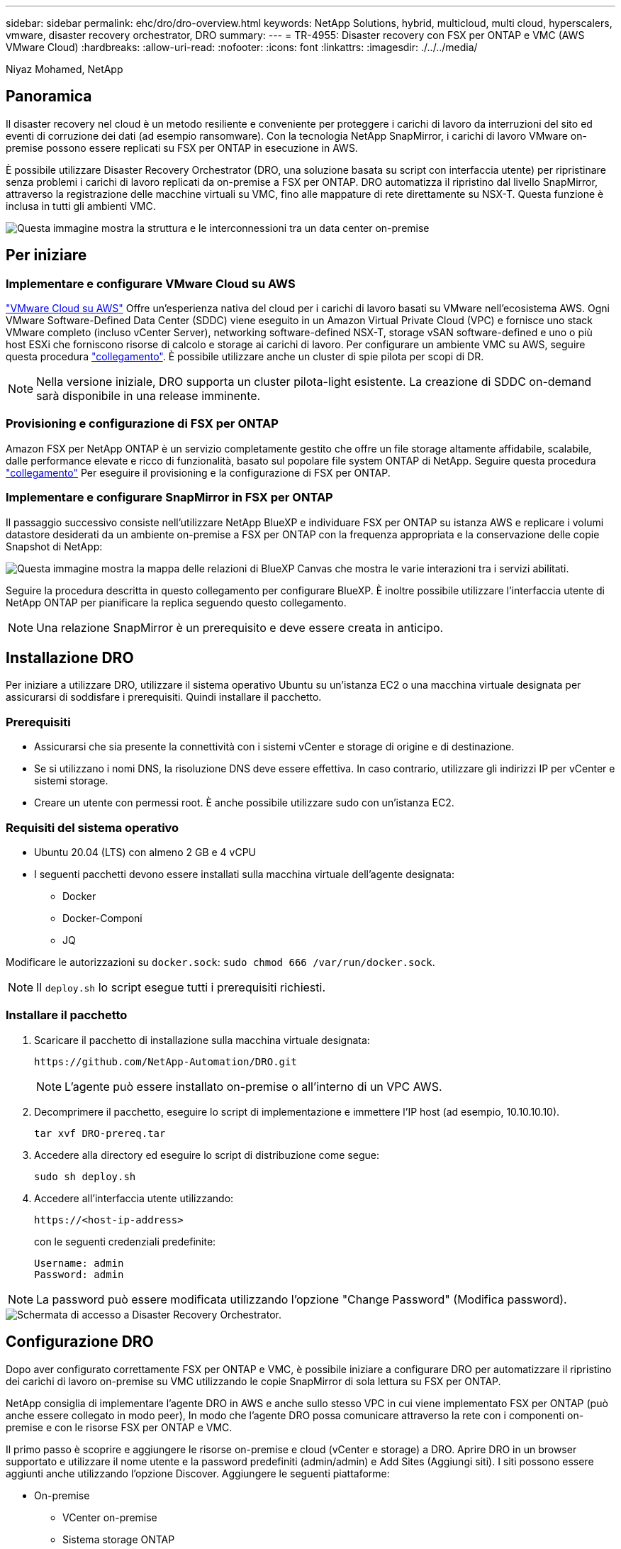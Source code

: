 ---
sidebar: sidebar 
permalink: ehc/dro/dro-overview.html 
keywords: NetApp Solutions, hybrid, multicloud, multi cloud, hyperscalers, vmware, disaster recovery orchestrator, DRO 
summary:  
---
= TR-4955: Disaster recovery con FSX per ONTAP e VMC (AWS VMware Cloud)
:hardbreaks:
:allow-uri-read: 
:nofooter: 
:icons: font
:linkattrs: 
:imagesdir: ./../../media/


[role="lead"]
Niyaz Mohamed, NetApp



== Panoramica

Il disaster recovery nel cloud è un metodo resiliente e conveniente per proteggere i carichi di lavoro da interruzioni del sito ed eventi di corruzione dei dati (ad esempio ransomware). Con la tecnologia NetApp SnapMirror, i carichi di lavoro VMware on-premise possono essere replicati su FSX per ONTAP in esecuzione in AWS.

È possibile utilizzare Disaster Recovery Orchestrator (DRO, una soluzione basata su script con interfaccia utente) per ripristinare senza problemi i carichi di lavoro replicati da on-premise a FSX per ONTAP. DRO automatizza il ripristino dal livello SnapMirror, attraverso la registrazione delle macchine virtuali su VMC, fino alle mappature di rete direttamente su NSX-T. Questa funzione è inclusa in tutti gli ambienti VMC.

image::dro-vmc-image1.png[Questa immagine mostra la struttura e le interconnessioni tra un data center on-premise, un'istanza di VMware Cloud su SDDC AWS e Amazon FSX per NetApp ONTAP. Ciò include la replica SnapMirror, il traffico DRaaS Ops, la connessione Internet o diretta e VMware Transit Connect.]



== Per iniziare



=== Implementare e configurare VMware Cloud su AWS

link:https://www.vmware.com/products/vmc-on-aws.html["VMware Cloud su AWS"^] Offre un'esperienza nativa del cloud per i carichi di lavoro basati su VMware nell'ecosistema AWS. Ogni VMware Software-Defined Data Center (SDDC) viene eseguito in un Amazon Virtual Private Cloud (VPC) e fornisce uno stack VMware completo (incluso vCenter Server), networking software-defined NSX-T, storage vSAN software-defined e uno o più host ESXi che forniscono risorse di calcolo e storage ai carichi di lavoro. Per configurare un ambiente VMC su AWS, seguire questa procedura link:https://docs.netapp.com/us-en/netapp-solutions/ehc/aws/aws-setup.html["collegamento"^]. È possibile utilizzare anche un cluster di spie pilota per scopi di DR.


NOTE: Nella versione iniziale, DRO supporta un cluster pilota-light esistente. La creazione di SDDC on-demand sarà disponibile in una release imminente.



=== Provisioning e configurazione di FSX per ONTAP

Amazon FSX per NetApp ONTAP è un servizio completamente gestito che offre un file storage altamente affidabile, scalabile, dalle performance elevate e ricco di funzionalità, basato sul popolare file system ONTAP di NetApp. Seguire questa procedura link:https://docs.netapp.com/us-en/netapp-solutions/ehc/aws/aws-native-overview.html["collegamento"^] Per eseguire il provisioning e la configurazione di FSX per ONTAP.



=== Implementare e configurare SnapMirror in FSX per ONTAP

Il passaggio successivo consiste nell'utilizzare NetApp BlueXP e individuare FSX per ONTAP su istanza AWS e replicare i volumi datastore desiderati da un ambiente on-premise a FSX per ONTAP con la frequenza appropriata e la conservazione delle copie Snapshot di NetApp:

image::dro-vmc-image2.png[Questa immagine mostra la mappa delle relazioni di BlueXP Canvas che mostra le varie interazioni tra i servizi abilitati.]

Seguire la procedura descritta in questo collegamento per configurare BlueXP. È inoltre possibile utilizzare l'interfaccia utente di NetApp ONTAP per pianificare la replica seguendo questo collegamento.


NOTE: Una relazione SnapMirror è un prerequisito e deve essere creata in anticipo.



== Installazione DRO

Per iniziare a utilizzare DRO, utilizzare il sistema operativo Ubuntu su un'istanza EC2 o una macchina virtuale designata per assicurarsi di soddisfare i prerequisiti. Quindi installare il pacchetto.



=== Prerequisiti

* Assicurarsi che sia presente la connettività con i sistemi vCenter e storage di origine e di destinazione.
* Se si utilizzano i nomi DNS, la risoluzione DNS deve essere effettiva. In caso contrario, utilizzare gli indirizzi IP per vCenter e sistemi storage.
* Creare un utente con permessi root. È anche possibile utilizzare sudo con un'istanza EC2.




=== Requisiti del sistema operativo

* Ubuntu 20.04 (LTS) con almeno 2 GB e 4 vCPU
* I seguenti pacchetti devono essere installati sulla macchina virtuale dell'agente designata:
+
** Docker
** Docker-Componi
** JQ




Modificare le autorizzazioni su `docker.sock`: `sudo chmod 666 /var/run/docker.sock`.


NOTE: Il `deploy.sh` lo script esegue tutti i prerequisiti richiesti.



=== Installare il pacchetto

. Scaricare il pacchetto di installazione sulla macchina virtuale designata:
+
[listing]
----
https://github.com/NetApp-Automation/DRO.git
----
+

NOTE: L'agente può essere installato on-premise o all'interno di un VPC AWS.

. Decomprimere il pacchetto, eseguire lo script di implementazione e immettere l'IP host (ad esempio, 10.10.10.10).
+
[listing]
----
tar xvf DRO-prereq.tar
----
. Accedere alla directory ed eseguire lo script di distribuzione come segue:
+
[listing]
----
sudo sh deploy.sh
----
. Accedere all'interfaccia utente utilizzando:
+
[listing]
----
https://<host-ip-address>
----
+
con le seguenti credenziali predefinite:

+
[listing]
----
Username: admin
Password: admin
----



NOTE: La password può essere modificata utilizzando l'opzione "Change Password" (Modifica password).

image::dro-vmc-image3.png[Schermata di accesso a Disaster Recovery Orchestrator.]



== Configurazione DRO

Dopo aver configurato correttamente FSX per ONTAP e VMC, è possibile iniziare a configurare DRO per automatizzare il ripristino dei carichi di lavoro on-premise su VMC utilizzando le copie SnapMirror di sola lettura su FSX per ONTAP.

NetApp consiglia di implementare l'agente DRO in AWS e anche sullo stesso VPC in cui viene implementato FSX per ONTAP (può anche essere collegato in modo peer), In modo che l'agente DRO possa comunicare attraverso la rete con i componenti on-premise e con le risorse FSX per ONTAP e VMC.

Il primo passo è scoprire e aggiungere le risorse on-premise e cloud (vCenter e storage) a DRO. Aprire DRO in un browser supportato e utilizzare il nome utente e la password predefiniti (admin/admin) e Add Sites (Aggiungi siti). I siti possono essere aggiunti anche utilizzando l'opzione Discover. Aggiungere le seguenti piattaforme:

* On-premise
+
** VCenter on-premise
** Sistema storage ONTAP


* Cloud
+
** VMC vCenter
** FSX per ONTAP




image::dro-vmc-image4.png[Descrizione dell'immagine segnaposto temporanea.]

image::dro-vmc-image5.png[Pagina panoramica del sito DRO contenente i siti di origine e destinazione.]

Una volta aggiunto, DRO esegue il rilevamento automatico e visualizza le macchine virtuali con le repliche SnapMirror corrispondenti dallo storage di origine a FSX per ONTAP. DRO rileva automaticamente le reti e i portgroup utilizzati dalle macchine virtuali e li popola.

image::dro-vmc-image6.png[Schermata di rilevamento automatico contenente 219 VM e 10 datastore.]

Il passaggio successivo consiste nel raggruppare le macchine virtuali richieste in gruppi funzionali che fungono da gruppi di risorse.



=== Raggruppamenti di risorse

Una volta aggiunte le piattaforme, è possibile raggruppare le macchine virtuali da ripristinare in gruppi di risorse. I gruppi di risorse DRO consentono di raggruppare un set di macchine virtuali dipendenti in gruppi logici che contengono i relativi ordini di avvio, ritardi di avvio e validazioni opzionali delle applicazioni che possono essere eseguite al momento del ripristino.

Per iniziare a creare gruppi di risorse, attenersi alla seguente procedura:

. Accedere a *gruppi di risorse* e fare clic su *Crea nuovo gruppo di risorse*.
. In *nuovo gruppo di risorse*, selezionare il sito di origine dal menu a discesa e fare clic su *Crea*.
. Fornire *Dettagli gruppo di risorse* e fare clic su *continua*.
. Selezionare le macchine virtuali appropriate utilizzando l'opzione di ricerca.
. Selezionare l'ordine di avvio e il ritardo di avvio (sec) per le macchine virtuali selezionate. Impostare l'ordine della sequenza di accensione selezionando ciascuna macchina virtuale e impostando la relativa priorità. Tre è il valore predefinito per tutte le macchine virtuali.
+
Le opzioni sono le seguenti:

+
1 – la prima macchina virtuale ad accenderlo 3 – Default 5 – l'ultima macchina virtuale ad accenderlo

. Fare clic su *Crea gruppo di risorse*.


image::dro-vmc-image7.png[Schermata dell'elenco dei gruppi di risorse con due voci: Test e DemoRG1.]



=== Piani di replica

Hai bisogno di un piano per il ripristino delle applicazioni in caso di disastro. Selezionare le piattaforme vCenter di origine e di destinazione dall'elenco a discesa e scegliere i gruppi di risorse da includere in questo piano, oltre al raggruppamento delle modalità di ripristino e accensione delle applicazioni (ad esempio, controller di dominio, Tier-1, Tier-2 e così via). Tali piani sono talvolta chiamati anche blueprint. Per definire il piano di ripristino, accedere alla scheda *Replication Plan* (piano di replica) e fare clic su *New Replication Plan* (nuovo piano di replica).

Per iniziare a creare un piano di replica, attenersi alla seguente procedura:

. Accedere a *Replication Plans* e fare clic su *Create New Replication Plan* (Crea nuovo piano di replica).
+
image::dro-vmc-image8.png[Schermata del piano di replica contenente un piano chiamato DemoRP.]

. In *New Replication Plan* (nuovo piano di replica), specificare un nome per il piano e aggiungere i mapping di ripristino selezionando il sito di origine, il vCenter associato, il sito di destinazione e il vCenter associato.
+
image::dro-vmc-image9.png[Screenshot dei dettagli del piano di replica, inclusa la mappatura di recovery.]

. Una volta completata la mappatura di ripristino, selezionare la mappatura del cluster.
+
image::dro-vmc-image10.png[Descrizione dell'immagine segnaposto temporanea.]

. Selezionare *Dettagli gruppo di risorse* e fare clic su *continua*.
. Impostare l'ordine di esecuzione per il gruppo di risorse. Questa opzione consente di selezionare la sequenza di operazioni quando esistono più gruppi di risorse.
. Al termine, selezionare la mappatura di rete per il segmento appropriato. I segmenti devono essere già sottoposti a provisioning all'interno di VMC, quindi selezionare il segmento appropriato per mappare la macchina virtuale.
. In base alla selezione delle macchine virtuali, i mapping degli archivi dati vengono selezionati automaticamente.
+

NOTE: SnapMirror è a livello di volume. Pertanto, tutte le macchine virtuali vengono replicate nella destinazione di replica. Assicurarsi di selezionare tutte le macchine virtuali che fanno parte dell'archivio dati. Se non sono selezionate, vengono elaborate solo le macchine virtuali che fanno parte del piano di replica.

+
image::dro-vmc-image11.png[Descrizione dell'immagine segnaposto temporanea.]

. In base ai dettagli della macchina virtuale, è possibile ridimensionare i parametri della CPU e della RAM della macchina virtuale; ciò può essere molto utile quando si ripristinano ambienti di grandi dimensioni in cluster di destinazione più piccoli o per eseguire test di DR senza dover eseguire il provisioning di un'infrastruttura fisica VMware uno a uno. Inoltre, è possibile modificare l'ordine di avvio e il ritardo di avvio (secondi) per tutte le macchine virtuali selezionate nei gruppi di risorse. Esiste un'opzione aggiuntiva per modificare l'ordine di avvio se sono necessarie modifiche da quelle selezionate durante la selezione dell'ordine di avvio del gruppo di risorse. Per impostazione predefinita, viene utilizzato l'ordine di avvio selezionato durante la selezione del gruppo di risorse; tuttavia, in questa fase è possibile eseguire qualsiasi modifica.
+
image::dro-vmc-image12.png[Descrizione dell'immagine segnaposto temporanea.]

. Fare clic su *Crea piano di replica*.
+
image::dro-vmc-image13.png[Descrizione dell'immagine segnaposto temporanea.]



Una volta creato il piano di replica, è possibile utilizzare l'opzione di failover, l'opzione di test-failover o l'opzione di migrazione a seconda dei requisiti. Durante le opzioni di failover e test-failover, viene utilizzata la copia Snapshot SnapMirror più recente oppure è possibile selezionare una copia Snapshot specifica da una copia Snapshot point-in-time (in base alla policy di conservazione di SnapMirror). L'opzione point-in-time può essere molto utile se si sta affrontando un evento di corruzione come ransomware, in cui le repliche più recenti sono già compromesse o crittografate. DRO mostra tutti i punti disponibili nel tempo. Per attivare il failover o verificare il failover con la configurazione specificata nel piano di replica, fare clic su *failover* o *Test failover*.

image::dro-vmc-image14.png[Descrizione dell'immagine segnaposto temporanea.]

image::dro-vmc-image15.png[In questa schermata, vengono forniti i dettagli di Volume Snapshot e viene offerta la possibilità di scegliere tra l'utilizzo dell'ultima snapshot e la scelta di una specifica istantanea.]

Il piano di replica può essere monitorato nel menu delle attività:

image::dro-vmc-image16.png[Il menu delle attività mostra tutti i processi e le opzioni per il piano di replica e consente inoltre di visualizzare i registri.]

Dopo l'attivazione del failover, gli elementi ripristinati possono essere visualizzati in VMC vCenter (macchine virtuali, reti, datastore). Per impostazione predefinita, le macchine virtuali vengono ripristinate nella cartella workload.

image::dro-vmc-image17.png[Descrizione dell'immagine segnaposto temporanea.]

Il failback può essere attivato a livello di piano di replica. Per un failover di test, l'opzione di strappo può essere utilizzata per eseguire il rollback delle modifiche e rimuovere la relazione FlexClone. Il failback relativo al failover è un processo in due fasi. Selezionare il piano di replica e selezionare *Reverse data Sync*.

image::dro-vmc-image18.png[Schermata della panoramica del piano di replica con menu a discesa contenente l'opzione Reverse Data Sync.]

image::dro-vmc-image19.png[Descrizione dell'immagine segnaposto temporanea.]

Una volta completato, è possibile attivare il failback per tornare al sito di produzione originale.

image::dro-vmc-image20.png[Schermata della panoramica del piano di replica con menu a discesa contenente l'opzione di failover.]

image::dro-vmc-image21.png[Schermata della pagina di riepilogo di DRO con il sito di produzione originale in funzione.]

Da NetApp BlueXP, possiamo notare che lo stato di salute della replica è stato interrotto per i volumi appropriati (quelli mappati a VMC come volumi di lettura/scrittura). Durante il failover di test, DRO non esegue il mapping del volume di destinazione o di replica. Invece, crea una copia FlexClone dell'istanza SnapMirror (o Snapshot) richiesta ed espone l'istanza FlexClone, che non consuma ulteriore capacità fisica per FSX per ONTAP. Questo processo garantisce che il volume non venga modificato e che i processi di replica possano continuare anche durante i test di DR o i flussi di lavoro di triage. Inoltre, questo processo garantisce che, in caso di errori o di ripristino di dati corrotti, il ripristino possa essere pulito senza il rischio di distruzione della replica.

image::dro-vmc-image22.png[Descrizione dell'immagine segnaposto temporanea.]



=== Recovery ransomware

Il ripristino dal ransomware può essere un compito scoraggiante. In particolare, può essere difficile per le organizzazioni IT individuare il punto di ritorno sicuro e, una volta stabilito, proteggere i carichi di lavoro recuperati da attacchi ricorrenti, ad esempio malware in sospensione o applicazioni vulnerabili.

DRO risolve questi problemi consentendo di ripristinare il sistema da qualsiasi punto in tempo disponibile. È inoltre possibile ripristinare i carichi di lavoro su reti funzionali ma isolate, in modo che le applicazioni possano funzionare e comunicare tra loro in una posizione in cui non sono esposte al traffico nord-sud. In questo modo, il tuo team di sicurezza è in una posizione sicura per condurre indagini legali e assicurarsi che non ci siano malware nascosti o inattivi.



== Benefici

* Utilizzo della replica SnapMirror efficiente e resiliente.
* Ripristino in qualsiasi momento disponibile con la conservazione delle copie Snapshot.
* Automazione completa di tutte le fasi necessarie per ripristinare da centinaia a migliaia di macchine virtuali dalle fasi di convalida di storage, calcolo, rete e applicazioni.
* Ripristino del workload con la tecnologia FlexClone di ONTAP che utilizza un metodo che non modifica il volume replicato.
+
** Evita il rischio di corruzione dei dati per volumi o copie Snapshot.
** Evita le interruzioni di replica durante i flussi di lavoro dei test di DR.
** Potenziale utilizzo dei dati di DR con risorse di cloud computing per flussi di lavoro che vanno oltre il DR, come DevTest, test di sicurezza, test di patch o upgrade e test di correzione.


* Ottimizzazione della CPU e della RAM per ridurre i costi del cloud consentendo il ripristino in cluster di calcolo più piccoli.

